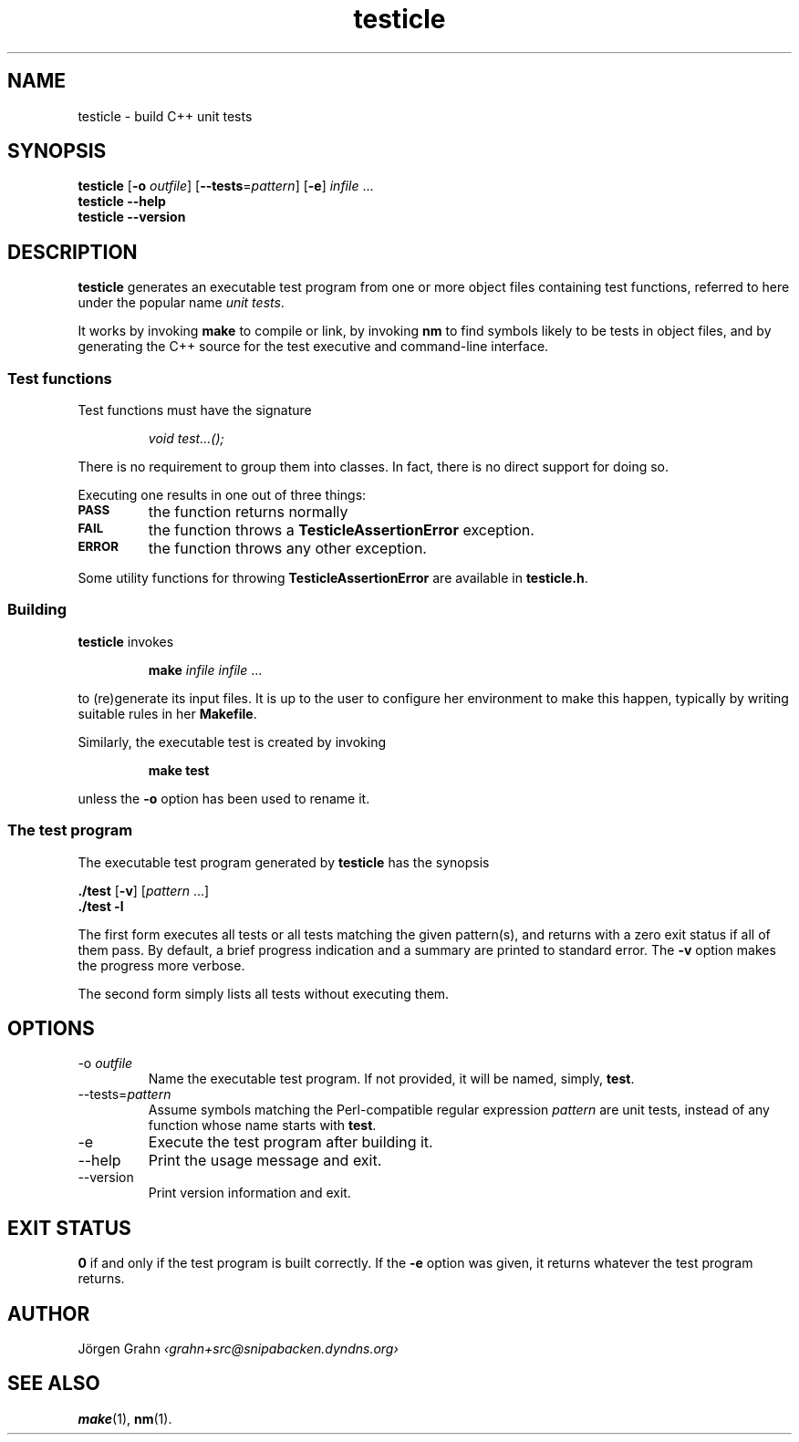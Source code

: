 .\" $Id$
.TH testicle 1 "MAR 2007" "Testicle" "User Manuals"
.
.
.SH "NAME"
testicle \- build C++ unit tests
.
.
.SH "SYNOPSIS"
.B testicle
.RB [ \-o
.IR outfile ]
.RB [ --tests = \fIpattern ]
.RB [ \-e ]
.I infile
\&...
.br
.B testicle
.B --help
.br
.B testicle
.B --version
.
.
.SH "DESCRIPTION"
.B testicle
generates an executable test program from one or more object files
containing test functions, referred to here under the popular name
.IR "unit tests" .
.PP
It works by invoking
.B make
to compile or link, by invoking
.B nm
to find symbols likely to be tests in object files,
and by generating the C++ source for the test executive
and command-line interface.
.
.
.SS "Test functions"
.
Test functions must have the signature
.IP
\fIvoid test...();\fP
.PP
There is no requirement to group them into classes.
In fact, there is no direct support for doing so.
.PP
Executing one results in one out of three things:
.IP \fB\s-2PASS\s0
the function returns normally
.IP \fB\s-2FAIL\s0
the function throws a
.B TesticleAssertionError
exception.
.IP \fB\s-2ERROR\s0
the function throws any other exception.
.PP
Some utility functions for throwing
.B TesticleAssertionError
are available in
.BR testicle.h .
.
.
.SS "Building"
.B testicle
invokes
.IP
\fBmake\fP \fIinfile infile\fP ...
.PP
to (re)generate its input files.
It is up to the user to configure her environment to make this happen,
typically by writing suitable rules in her
.BR Makefile .
.PP
Similarly, the executable test is created by invoking
.IP
\fBmake test\fP
.PP
unless the
.B \-o
option has been used to rename it.
.
.
.SS "The test program"
The executable test program generated by
.B testicle
has the synopsis
.PP
.B ./test
.RB [ \-v ]
.RI [ pattern
\&...]
.br
.B ./test
.B \-l
.PP
The first form executes all tests or all tests matching the given pattern(s),
and returns with a zero exit status if all of them pass.
By default, a brief progress indication and a summary
are printed to standard error. The
.B \-v
option makes the progress more verbose.
.PP
The second form simply lists all tests without executing them.
.
.
.SH "OPTIONS"
.
.
.IP \-o\ \fIoutfile
Name the executable test program.
If not provided, it will be named, simply,
.BR test .
.
.
.IP --tests=\fIpattern
Assume symbols matching the Perl-compatible regular expression
.I pattern
are unit tests, instead of any function whose name starts with
.BR test .
.
.IP \-e
Execute the test program after building it.
.
.
.IP --help
Print the usage message and exit.
.
.
.IP --version
Print version information and exit.
.
.
.SH "EXIT STATUS"
.B 0
if and only if the test program is built correctly.
If the
.B \-e
option was given, it returns whatever the test program returns.
.
.
.SH "AUTHOR"
J\(:orgen Grahn
.I \[fo]grahn+src@snipabacken.dyndns.org\[fc]
.
.
.SH "SEE ALSO"
.BR make (1),
.BR nm (1).
